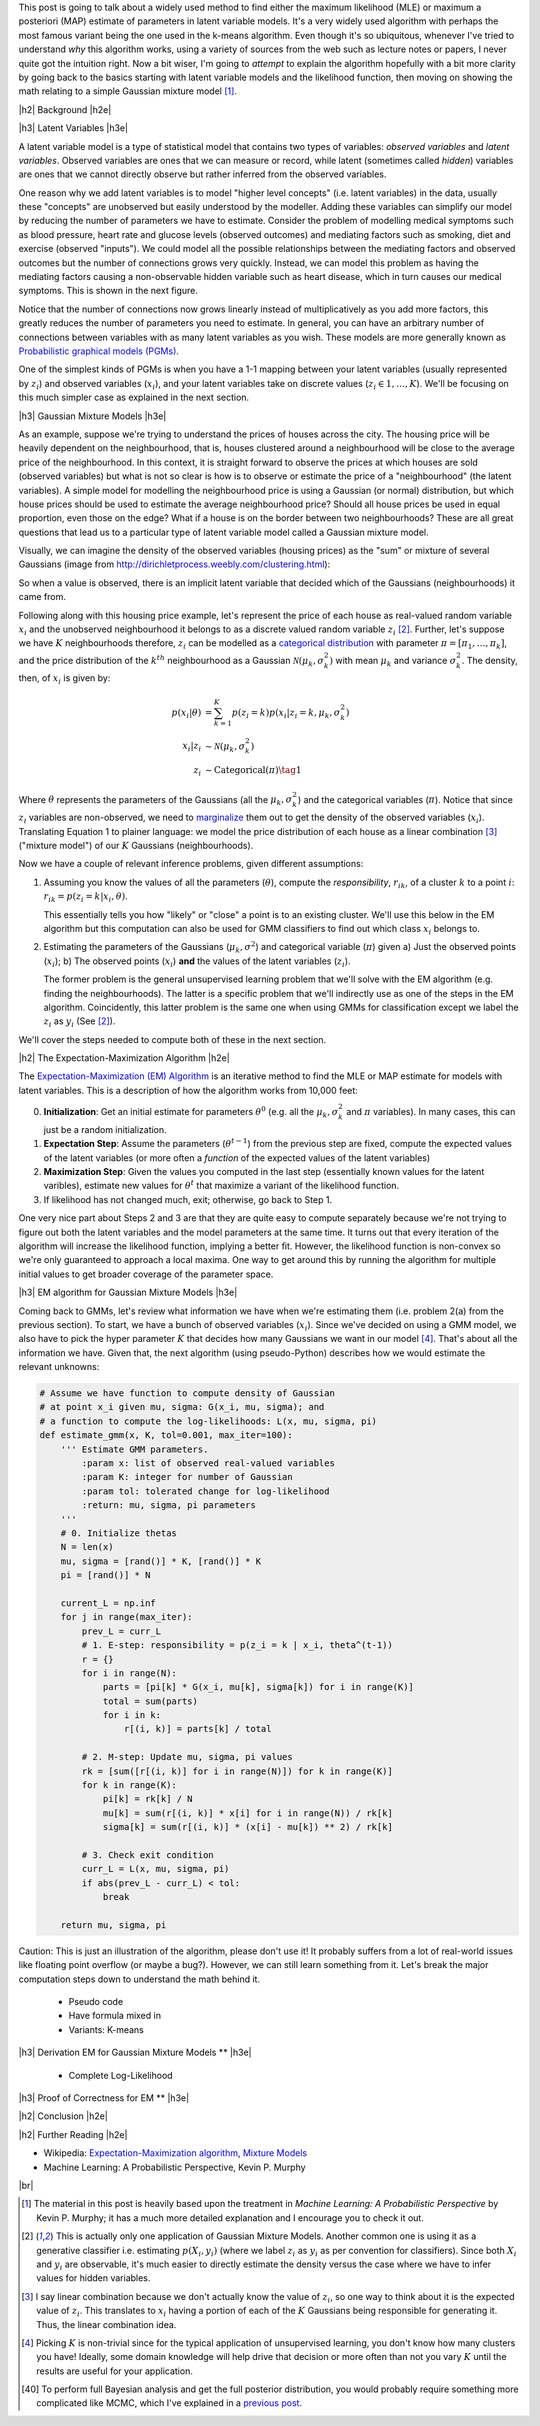 .. title: The Expectation-Maximization Algorithm
.. slug: the-expectation-maximization-algorithm
.. date: 2016-09-12 07:47:47 UTC-04:00
.. tags: expectation-maximization, latent models, gaussian mixture models, mathjax
.. category: 
.. link: 
.. description: An overview of the expectation-maximization algorithm
.. type: text


.. |br| raw:: html

   <br />

.. |H2| raw:: html

   <br/><h3>

.. |H2e| raw:: html

   </h3>

.. |H3| raw:: html

   <h4>

.. |H3e| raw:: html

   </h4>

.. |center| raw:: html

   <center>

.. |centere| raw:: html

   </center>

This post is going to talk about a widely used method to find either the
maximum likelihood (MLE) or maximum a posteriori (MAP) estimate of parameters
in latent variable models.  It's a very widely used algorithm with perhaps the 
most famous variant being the one used in the k-means algorithm.
Even though it's so ubiquitous, whenever I've tried to understand *why* this
algorithm works, using a variety of sources from the web such as
lecture notes or papers, I never quite got the intuition right.  Now a bit
wiser, I'm going to *attempt* to explain the algorithm hopefully with a bit
more clarity by going back to the basics starting with latent variable models
and the likelihood function, then moving on showing the math relating to a
simple Gaussian mixture model [1]_. 

.. TEASER_END

|h2| Background |h2e|

|h3| Latent Variables |h3e|

A latent variable model is a type of statistical model that contains two types
of variables: *observed variables* and *latent variables*.  Observed variables
are ones that we can measure or record, while latent (sometimes called
*hidden*) variables are ones that we cannot directly observe but rather
inferred from the observed variables. 

One reason why we add latent variables is to model "higher level concepts"
(i.e. latent variables) in the data, usually these "concepts" are unobserved
but easily understood by the modeller.  Adding these variables can simplify
our model by reducing the number of parameters we have to estimate.  Consider
the problem of modelling medical symptoms such as blood pressure, heart rate
and glucose levels (observed outcomes) and mediating factors such as smoking,
diet and exercise (observed "inputs").  We could model all the possible
relationships between the mediating factors and observed outcomes but the
number of connections grows very quickly.
Instead, we can model this problem as having the mediating factors
causing a non-observable hidden variable such as heart disease, which
in turn causes our medical symptoms.  This is shown in the next figure.

.. image:: /images/latent_vars.png
   :height: 300px
   :alt: Latent Variables
   :align: center

Notice that the number of connections now grows linearly instead of
multiplicatively as you add more factors, this greatly reduces the number of
parameters you need to estimate.  In general, you can have an arbitrary number
of connections between variables with as many latent variables as you wish.
These models are more generally known as `Probabilistic graphical models (PGMs)
<https://en.wikipedia.org/wiki/Graphical_model>`_.  

One of the simplest kinds of PGMs is when you have a 1-1 mapping between your
latent variables (usually represented by :math:`z_i`) and observed variables
(:math:`x_i`), and your latent variables take on discrete values (:math:`z_i
\in {1,\ldots,K}`).  We'll be focusing on this much simpler
case as explained in the next section.

|h3| Gaussian Mixture Models |h3e|

As an example, suppose we're trying to understand the prices of houses across
the city.  The housing price will be heavily dependent on the neighbourhood,
that is, houses clustered around a neighbourhood will be close to the average
price of the neighbourhood.
In this context, it is straight forward to observe the prices at which houses
are sold (observed variables) but what is not so clear is how is to observe or
estimate the price of a "neighbourhood" (the latent variables).  A simple model
for modelling the neighbourhood price is using a Gaussian (or normal)
distribution, but which house prices should be used to estimate the average
neighbourhood price?  Should all house prices be used in equal proportion, even
those on the edge?  What if a house is on the border between two
neighbourhoods?  These are all great questions that lead us to a particular
type of latent variable model called a Gaussian mixture model.

Visually, we can imagine the density of the observed
variables (housing prices) as the "sum" or mixture of several Gaussians (image
from http://dirichletprocess.weebly.com/clustering.html): 

.. image:: /images/gmm.png
   :height: 300px
   :alt: Latent Variables
   :align: center

So when a value is observed, there is an implicit latent variable that decided
which of the Gaussians (neighbourhoods) it came from.  

Following along with this housing price example, let's represent the price of
each house as real-valued random variable :math:`x_i` and the unobserved
neighbourhood it belongs to as a discrete valued random variable :math:`z_i` [2]_.
Further, let's suppose we have :math:`K` neighbourhoods therefore,
:math:`z_i` can be modelled as a
`categorical distribution <https://en.wikipedia.org/wiki/Categorical_distribution>`_
with parameter :math:`\pi = [\pi_1, \ldots, \pi_k]`, and the price distribution
of the :math:`k^{th}` neighbourhood as a Gaussian :math:`\mathcal{N}(\mu_k,
\sigma_k^2)` with mean :math:`\mu_k` and variance :math:`\sigma_k^2`.  
The density, then, of :math:`x_i` is given by:

.. math::

    p(x_i|\theta) &=  \sum_{k=1}^K p(z_i=k) p(x_i| z_i=k, \mu_k, \sigma_k^2)  \\
    x_i| z_i &\sim \mathcal{N}(\mu_k, \sigma_k^2) \\
    z_i &\sim \text{Categorical}(\pi) \tag{1}
    
Where :math:`\theta` represents the parameters of the Gaussians (all the :math:`\mu_k,
\sigma_k^2`) and the categorical variables (:math:`\pi`).  Notice that since
:math:`z_i` variables are non-observed, we need to `marginalize
<https://en.wikipedia.org/wiki/Marginal_distribution>`_ them out to get the
density of the observed variables (:math:`x_i`).  Translating Equation 1 to
plainer language: we model the price distribution of each house as a linear
combination [3]_ ("mixture model") of our :math:`K` Gaussians (neighbourhoods).

Now we have a couple of relevant inference problems, given different
assumptions:

1. Assuming you know the values of all the parameters (:math:`\theta`), compute
   the *responsibility*, :math:`r_{ik}`, of a cluster :math:`k` to a
   point :math:`i`: :math:`r_{ik} = p(z_i=k | x_i, \theta)`.

   This essentially tells you how "likely" or "close" a point is to an existing
   cluster.  We'll use this below in the EM algorithm but this computation can
   also be used for GMM classifiers to find out which class :math:`x_i` belongs
   to.

2. Estimating the parameters of the Gaussians (:math:`\mu_k, \sigma^2`) and categorical
   variable (:math:`\pi`) given a) Just the observed points (:math:`x_i`);
   b) The observed points (:math:`x_i`) **and** the values of the latent variables
   (:math:`z_i`).
    
   The former problem is the general unsupervised learning problem that we'll solve
   with the EM algorithm (e.g. finding the neighbourhoods).  The latter is a
   specific problem that we'll indirectly use as one of the steps in the EM
   algorithm.  Coincidently, this latter problem is the same one when using
   GMMs for classification except we label the :math:`z_i` as :math:`y_i` (See [2]_).

We'll cover the steps needed to compute both of these in the next section.

|h2| The Expectation-Maximization Algorithm |h2e|

The `Expectation-Maximization (EM) Algorithm
<https://en.wikipedia.org/wiki/Expectation%E2%80%93maximization_algorithm>`_ is
an iterative method to find the MLE or MAP estimate for models with latent
variables.  This is a description of how the algorithm works from 10,000 feet:

0. **Initialization**: Get an initial estimate for parameters
   :math:`\theta^0` (e.g. all the :math:`\mu_k, \sigma_k^2` and :math:`\pi`
   variables).  In many cases, this can just be a random initialization.
1. **Expectation Step**: Assume the parameters (:math:`\theta^{t-1}`) from the
   previous step are fixed, compute the expected values of the latent variables
   (or more often a *function* of the expected values of the latent variables) 
2. **Maximization Step**: Given the values you computed in the last step 
   (essentially known values for the latent varibles), estimate new values
   for :math:`\theta^t` that maximize a variant of the likelihood function.
3. If likelihood has not changed much, exit; otherwise, go back to Step 1.

One very nice part about Steps 2 and 3 are that they are quite easy to compute
separately because we're not trying to figure out both the latent variables and
the model parameters at the same time.  It turns out that every iteration of
the algorithm will increase the likelihood function, implying a better fit.
However, the likelihood function is non-convex so we're only guaranteed to
approach a local maxima.  One way to get around this by running the algorithm
for multiple initial values to get broader coverage of the parameter space.

|h3| EM algorithm for Gaussian Mixture Models |h3e|

Coming back to GMMs, let's review what information we have when we're
estimating them (i.e. problem 2(a) from the previous section).
To start, we have a bunch of observed variables (:math:`x_i`).  Since
we've decided on using a GMM model, we also have to pick the hyper parameter
:math:`K` that decides how many Gaussians we want in our model [4]_.
That's about all the information we have.  Given that, the next algorithm
(using pseudo-Python) describes how we would estimate the relevant unknowns:

.. code:: python
    
    # Assume we have function to compute density of Gaussian 
    # at point x_i given mu, sigma: G(x_i, mu, sigma); and
    # a function to compute the log-likelihoods: L(x, mu, sigma, pi)
    def estimate_gmm(x, K, tol=0.001, max_iter=100):
        ''' Estimate GMM parameters.
            :param x: list of observed real-valued variables
            :param K: integer for number of Gaussian
            :param tol: tolerated change for log-likelihood
            :return: mu, sigma, pi parameters
        '''
        # 0. Initialize thetas
        N = len(x)
        mu, sigma = [rand()] * K, [rand()] * K
        pi = [rand()] * N
        
        current_L = np.inf
        for j in range(max_iter):
            prev_L = curr_L
            # 1. E-step: responsibility = p(z_i = k | x_i, theta^(t-1))
            r = {}
            for i in range(N):
                parts = [pi[k] * G(x_i, mu[k], sigma[k]) for i in range(K)]
                total = sum(parts)
                for i in k:
                    r[(i, k)] = parts[k] / total

            # 2. M-step: Update mu, sigma, pi values
            rk = [sum([r[(i, k)] for i in range(N)]) for k in range(K)]
            for k in range(K):
                pi[k] = rk[k] / N
                mu[k] = sum(r[(i, k)] * x[i] for i in range(N)) / rk[k]
                sigma[k] = sum(r[(i, k)] * (x[i] - mu[k]) ** 2) / rk[k]

            # 3. Check exit condition
            curr_L = L(x, mu, sigma, pi)
            if abs(prev_L - curr_L) < tol:
                break

        return mu, sigma, pi

Caution: This is just an illustration of the algorithm, please don't use it!
It probably suffers from a lot of real-world issues like floating point
overflow (or maybe a bug?).  However, we can still learn something from it.
Let's break the major computation steps down to understand the math behind it.


  * Pseudo code
  * Have formula mixed in
  * Variants: K-means

|h3| Derivation EM for Gaussian Mixture Models ** |h3e|

  * Complete Log-Likelihood

|h3| Proof of Correctness for EM ** |h3e|


|h2| Conclusion |h2e|


|h2| Further Reading |h2e|

* Wikipedia: 
  `Expectation-Maximization algorithm <https://en.wikipedia.org/wiki/Expectation%E2%80%93maximization_algorithm>`_,
  `Mixture Models <https://en.wikipedia.org/wiki/Mixture_model>`_
* Machine Learning: A Probabilistic Perspective, Kevin P. Murphy

|br|

.. [1] The material in this post is heavily based upon the treatment in *Machine Learning: A Probabilistic Perspective* by Kevin P.  Murphy; it has a much more detailed explanation and I encourage you to check it out.

.. [2] This is actually only one application of Gaussian Mixture Models.  Another common one is using it as a generative classifier i.e. estimating :math:`p(X_i, y_i)` (where we label :math:`z_i` as :math:`y_i` as per convention for classifiers).  Since both :math:`X_i` and :math:`y_i` are observable, it's much easier to directly estimate the density versus the case where we have to infer values for hidden variables.

.. [3] I say linear combination because we don't actually know the value of :math:`z_i`, so one way to think about it is the expected value of :math:`z_i`.  This translates to :math:`x_i` having a portion of each of the :math:`K` Gaussians being responsible for generating it.  Thus, the linear combination idea.

.. [4] Picking :math:`K` is non-trivial since for the typical application of unsupervised learning, you don't know how many clusters you have! Ideally, some domain knowledge will help drive that decision or more often than not you vary :math:`K` until the results are useful for your application.

.. [40] To perform full Bayesian analysis and get the full posterior distribution, you would probably require something more complicated like MCMC, which I've explained in a `previous post <link://slug/markov-chain-monte-carlo-mcmc-and-the-metropolis-hastings-algorithm>`_.
